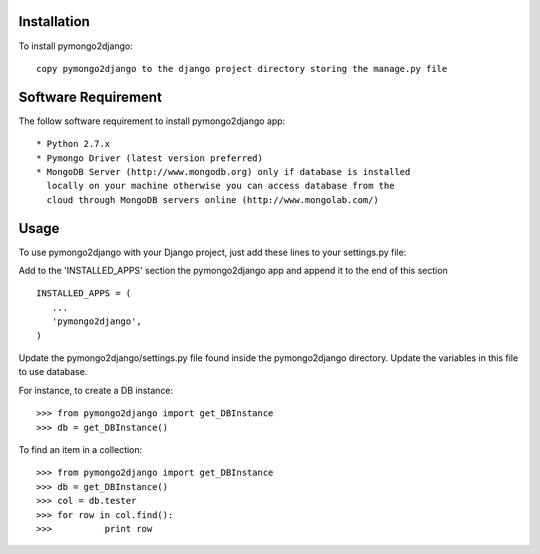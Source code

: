 Installation
============

To install pymongo2django::

   copy pymongo2django to the django project directory storing the manage.py file

Software Requirement
====================

The follow software requirement to install pymongo2django app::
	
   * Python 2.7.x
   * Pymongo Driver (latest version preferred)
   * MongoDB Server (http://www.mongodb.org) only if database is installed
     locally on your machine otherwise you can access database from the 
     cloud through MongoDB servers online (http://www.mongolab.com/)

Usage
=====
To use pymongo2django with your Django project, just add these lines to your settings.py file::

Add to the 'INSTALLED_APPS' section the pymongo2django app and append it to the end of this section ::

   INSTALLED_APPS = (
      ...
      'pymongo2django',
   )

Update the pymongo2django/settings.py file found inside the pymongo2django directory.
Update the variables in this file to use database.

For instance, to create a DB instance::

   >>> from pymongo2django import get_DBInstance
   >>> db = get_DBInstance()
   
To find an item in a collection::

   >>> from pymongo2django import get_DBInstance
   >>> db = get_DBInstance()
   >>> col = db.tester
   >>> for row in col.find():
   >>> 		print row
